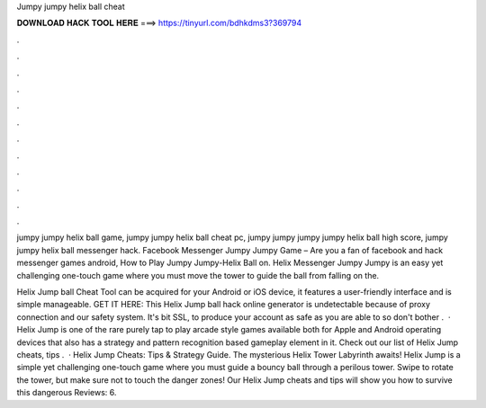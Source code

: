 Jumpy jumpy helix ball cheat



𝐃𝐎𝐖𝐍𝐋𝐎𝐀𝐃 𝐇𝐀𝐂𝐊 𝐓𝐎𝐎𝐋 𝐇𝐄𝐑𝐄 ===> https://tinyurl.com/bdhkdms3?369794



.



.



.



.



.



.



.



.



.



.



.



.

jumpy jumpy helix ball game, jumpy jumpy helix ball cheat pc, jumpy jumpy jumpy jumpy helix ball high score, jumpy jumpy helix ball messenger hack. Facebook Messenger Jumpy Jumpy Game – Are you a fan of facebook and hack messenger games android, How to Play Jumpy Jumpy-Helix Ball on. Helix Messenger Jumpy Jumpy is an easy yet challenging one-touch game where you must move the tower to guide the ball from falling on the.

Helix Jump ball Cheat Tool can be acquired for your Android or iOS device, it features a user-friendly interface and is simple manageable. GET IT HERE:  This Helix Jump ball hack online generator is undetectable because of proxy connection and our safety system. It's bit SSL, to produce your account as safe as you are able to so don't bother .  · Helix Jump is one of the rare purely tap to play arcade style games available both for Apple and Android operating devices that also has a strategy and pattern recognition based gameplay element in it. Check out our list of Helix Jump cheats, tips .  · Helix Jump Cheats: Tips & Strategy Guide. The mysterious Helix Tower Labyrinth awaits! Helix Jump is a simple yet challenging one-touch game where you must guide a bouncy ball through a perilous tower. Swipe to rotate the tower, but make sure not to touch the danger zones! Our Helix Jump cheats and tips will show you how to survive this dangerous Reviews: 6.
